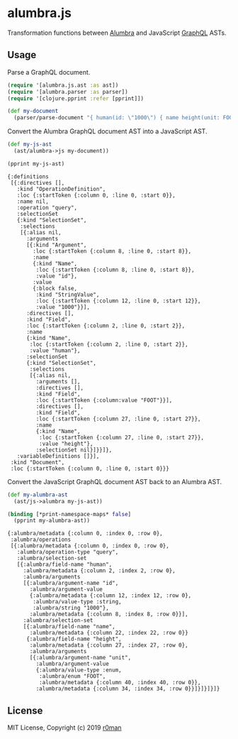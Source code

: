 * alumbra.js
  :PROPERTIES:
  :CUSTOM_ID: alumbra.js
  :END:

  [[https://clojars.org/r0man/alumbra.js][https://img.shields.io/clojars/v/r0man/alumbra.js.svg]]
  [[https://travis-ci.org/r0man/alumbra.js][https://travis-ci.org/r0man/alumbra.js.svg]]
  [[http://jarkeeper.com/r0man/alumbra.js][http://jarkeeper.com/r0man/alumbra.js/status.svg]]
  [[http://jarkeeper.com/r0man/alumbra.js][https://jarkeeper.com/r0man/alumbra.js/downloads.svg]]

  Transformation functions between [[https://github.com/alumbra][Alumbra]] and JavaScript [[https://graphql.org/][GraphQL]] ASTs.

** Usage
   :PROPERTIES:
   :CUSTOM_ID: usage
   :END:

   Parse a GraphQL document.

   #+BEGIN_SRC clojure :exports code :results silent
     (require '[alumbra.js.ast :as ast])
     (require '[alumbra.parser :as parser])
     (require '[clojure.pprint :refer [pprint]])

     (def my-document
       (parser/parse-document "{ human(id: \"1000\") { name height(unit: FOOT) } }"))
   #+END_SRC

   Convert the Alumbra GraphQL document AST into a JavaScript AST.

   #+BEGIN_SRC clojure :exports both :results output
    (def my-js-ast
      (ast/alumbra->js my-document))

    (pprint my-js-ast)
   #+END_SRC

   #+RESULTS:
   #+begin_example
   {:definitions
    [{:directives [],
      :kind "OperationDefinition",
      :loc {:startToken {:column 0, :line 0, :start 0}},
      :name nil,
      :operation "query",
      :selectionSet
      {:kind "SelectionSet",
       :selections
       [{:alias nil,
         :arguments
         [{:kind "Argument",
           :loc {:startToken {:column 8, :line 0, :start 8}},
           :name
           {:kind "Name",
            :loc {:startToken {:column 8, :line 0, :start 8}},
            :value "id"},
           :value
           {:block false,
            :kind "StringValue",
            :loc {:startToken {:column 12, :line 0, :start 12}},
            :value "1000"}}],
         :directives [],
         :kind "Field",
         :loc {:startToken {:column 2, :line 0, :start 2}},
         :name
         {:kind "Name",
          :loc {:startToken {:column 2, :line 0, :start 2}},
          :value "human"},
         :selectionSet
         {:kind "SelectionSet",
          :selections
          [{:alias nil,
            :arguments [],
            :directives [],
            :kind "Field",
            :loc {:startToken {:column:value "FOOT"}}],
            :directives [],
            :kind "Field",
            :loc {:startToken {:column 27, :line 0, :start 27}},
            :name
            {:kind "Name",
             :loc {:startToken {:column 27, :line 0, :start 27}},
             :value "height"},
            :selectionSet nil}]}}]},
      :variableDefinitions []}],
    :kind "Document",
    :loc {:startToken {:column 0, :line 0, :start 0}}}
   #+end_example


   Convert the JavaScript GraphQL document AST back to an Alumbra AST.

   #+BEGIN_SRC clojure :exports both :results output
    (def my-alumbra-ast
      (ast/js->alumbra my-js-ast))

    (binding [*print-namespace-maps* false]
      (pprint my-alumbra-ast))
   #+END_SRC

   #+RESULTS:
   #+begin_example
   {:alumbra/metadata {:column 0, :index 0, :row 0},
    :alumbra/operations
    [{:alumbra/metadata {:column 0, :index 0, :row 0},
      :alumbra/operation-type "query",
      :alumbra/selection-set
      [{:alumbra/field-name "human",
        :alumbra/metadata {:column 2, :index 2, :row 0},
        :alumbra/arguments
        [{:alumbra/argument-name "id",
          :alumbra/argument-value
          {:alumbra/metadata {:column 12, :index 12, :row 0},
           :alumbra/value-type :string,
           :alumbra/string "1000"},
          :alumbra/metadata {:column 8, :index 8, :row 0}}],
        :alumbra/selection-set
        [{:alumbra/field-name "name",
          :alumbra/metadata {:column 22, :index 22, :row 0}}
         {:alumbra/field-name "height",
          :alumbra/metadata {:column 27, :index 27, :row 0},
          :alumbra/arguments
          [{:alumbra/argument-name "unit",
            :alumbra/argument-value
            {:alumbra/value-type :enum,
             :alumbra/enum "FOOT",
             :alumbra/metadata {:column 40, :index 40, :row 0}},
            :alumbra/metadata {:column 34, :index 34, :row 0}}]}]}]}]}
   #+end_example

** License
   :PROPERTIES:
   :CUSTOM_ID: license
   :END:

   MIT License, Copyright (c) 2019 [[https://github.com/r0man][r0man]]
